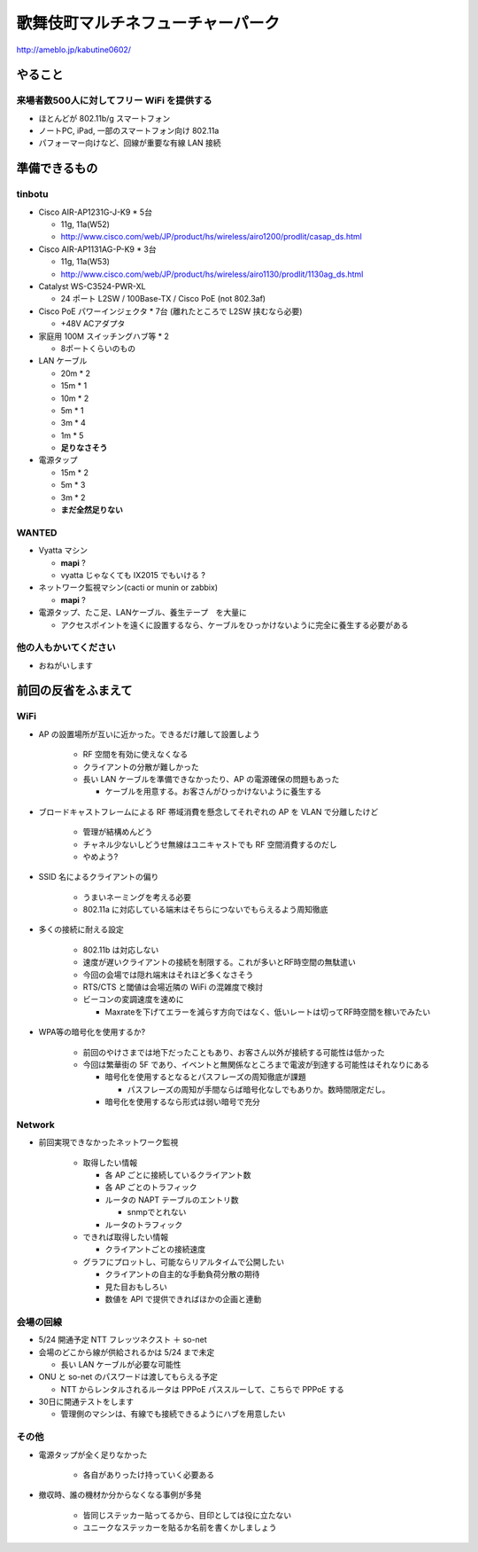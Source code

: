 ==================================
歌舞伎町マルチネフューチャーパーク
==================================
http://ameblo.jp/kabutine0602/



やること
========

来場者数500人に対してフリー WiFi を提供する
-------------------------------------------

- ほとんどが 802.11b/g スマートフォン
- ノートPC, iPad, 一部のスマートフォン向け 802.11a
- パフォーマー向けなど、回線が重要な有線 LAN 接続


準備できるもの
==============

tinbotu
-------


- Cisco AIR-AP1231G-J-K9 * 5台

  - 11g, 11a(W52)
  
  - http://www.cisco.com/web/JP/product/hs/wireless/airo1200/prodlit/casap_ds.html

- Cisco AIR-AP1131AG-P-K9 * 3台

  - 11g, 11a(W53)

  - http://www.cisco.com/web/JP/product/hs/wireless/airo1130/prodlit/1130ag_ds.html

- Catalyst WS-C3524-PWR-XL

  - 24 ポート L2SW / 100Base-TX / Cisco PoE (not 802.3af)

- Cisco PoE パワーインジェクタ  * 7台 (離れたところで L2SW 挟むなら必要)

  - +48V ACアダプタ

- 家庭用 100M スイッチングハブ等 * 2

  - 8ポートくらいのもの

- LAN ケーブル

  - 20m * 2
  - 15m * 1
  - 10m * 2
  -  5m * 1
  -  3m * 4
  -  1m * 5
  - **足りなさそう**

- 電源タップ

  - 15m * 2
  - 5m * 3
  - 3m * 2
  - **まだ全然足りない**

WANTED
------

- Vyatta マシン

  - **mapi** ?
  - vyatta じゃなくても IX2015 でもいける ?


- ネットワーク監視マシン(cacti or munin or zabbix)
  
  - **mapi** ?

- 電源タップ、たこ足、LANケーブル、養生テープ　を大量に

  - アクセスポイントを遠くに設置するなら、ケーブルをひっかけないように完全に養生する必要がある


他の人もかいてください
----------------------

- おねがいします



前回の反省をふまえて
====================


WiFi
----

- AP の設置場所が互いに近かった。できるだけ離して設置しよう

   - RF 空間を有効に使えなくなる
   - クライアントの分散が難しかった
   - 長い LAN ケーブルを準備できなかったり、AP の電源確保の問題もあった

     - ケーブルを用意する。お客さんがひっかけないように養生する



- ブロードキャストフレームによる RF 帯域消費を懸念してそれぞれの AP を VLAN で分離したけど

   - 管理が結構めんどう
   - チャネル少ないしどうせ無線はユニキャストでも RF 空間消費するのだし
   - やめよう?


- SSID 名によるクライアントの偏り

   - うまいネーミングを考える必要
   - 802.11a に対応している端末はそちらにつないでもらえるよう周知徹底


- 多くの接続に耐える設定

   - 802.11b は対応しない
   - 速度が遅いクライアントの接続を制限する。これが多いとRF時空間の無駄遣い
   - 今回の会場では隠れ端末はそれほど多くなさそう
   - RTS/CTS と閾値は会場近隣の WiFi の混雑度で検討
   - ビーコンの変調速度を速めに

     - Maxrateを下げてエラーを減らす方向ではなく、低いレートは切ってRF時空間を稼いでみたい

- WPA等の暗号化を使用するか?

   - 前回のやけさまでは地下だったこともあり、お客さん以外が接続する可能性は低かった
   - 今回は繁華街の 5F であり、イベントと無関係なところまで電波が到達する可能性はそれなりにある

     - 暗号化を使用するとなるとパスフレーズの周知徹底が課題

       - パスフレーズの周知が手間ならば暗号化なしでもありか。数時間限定だし。

     - 暗号化を使用するなら形式は弱い暗号で充分



Network
-------

- 前回実現できなかったネットワーク監視

   - 取得したい情報

     - 各 AP ごとに接続しているクライアント数
     - 各 AP ごとのトラフィック
     - ルータの NAPT テーブルのエントリ数

       - snmpでとれない

     - ルータのトラフィック
  
   - できれば取得したい情報

     - クライアントごとの接続速度


   - グラフにプロットし、可能ならリアルタイムで公開したい

     - クライアントの自主的な手動負荷分散の期待
     - 見た目おもしろい
     - 数値を API で提供できればほかの企画と連動


会場の回線
----------


- 5/24 開通予定 NTT フレッツネクスト ＋ so-net
- 会場のどこから線が供給されるかは 5/24 まで未定

  - 長い LAN ケーブルが必要な可能性


- ONU と so-net のパスワードは渡してもらえる予定

  - NTT からレンタルされるルータは PPPoE パススルーして、こちらで PPPoE する


- 30日に開通テストをします　

  - 管理側のマシンは、有線でも接続できるようにハブを用意したい



その他
------
- 電源タップが全く足りなかった

   - 各自がありったけ持っていく必要ある


- 撤収時、誰の機材か分からなくなる事例が多発

   - 皆同じステッカー貼ってるから、目印としては役に立たない
   - ユニークなステッカーを貼るか名前を書くかしましょう




